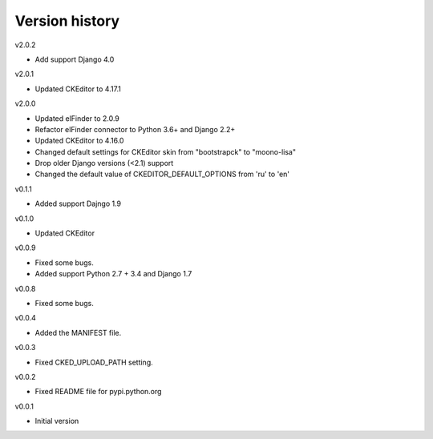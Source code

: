 Version history
===============

v2.0.2

- Add support Django 4.0

v2.0.1

- Updated CKEditor to 4.17.1

v2.0.0

- Updated elFinder to 2.0.9
- Refactor elFinder connector to Python 3.6+ and Django 2.2+
- Updated CKEditor to 4.16.0
- Changed default settings for CKEditor skin from "bootstrapck" to "moono-lisa"
- Drop older Django versions (<2.1) support
- Changed the default value of CKEDITOR_DEFAULT_OPTIONS from 'ru' to 'en'

v0.1.1

- Added support Dajngo 1.9

v0.1.0

- Updated CKEditor

v0.0.9

- Fixed some bugs.
- Added support Python 2.7 + 3.4 and Django 1.7

v0.0.8

- Fixed some bugs.

v0.0.4

- Added the MANIFEST file.

v0.0.3

- Fixed CKED_UPLOAD_PATH setting.

v0.0.2

- Fixed README file for pypi.python.org

v0.0.1

- Initial version
